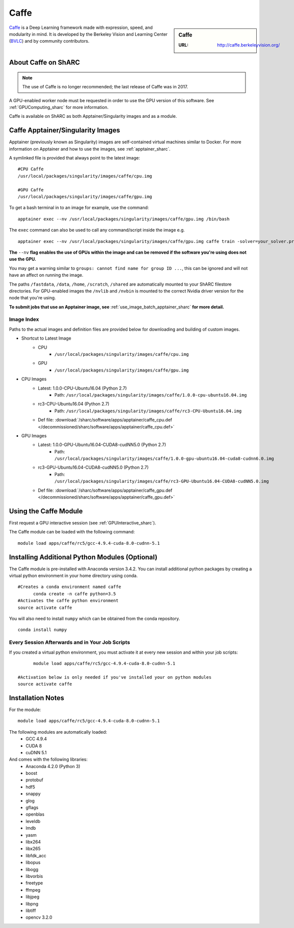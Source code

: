 .. _caffe_sharc:

Caffe
=====

.. sidebar:: Caffe

   :URL: http://caffe.berkeleyvision.org/

`Caffe <http://caffe.berkeleyvision.org/>`_ is a Deep Learning framework made with expression, speed, and modularity in mind. It is developed by the Berkeley Vision and Learning Center (`BVLC <http://bvlc.eecs.berkeley.edu/>`_) and by community contributors.

About Caffe on ShARC
--------------------

.. note::

   The use of Caffe is no longer recommended; the last release of Caffe was in 2017.

A GPU-enabled worker node must be requested in order to use the GPU version of this software. See :ref:`GPUComputing_sharc` for more information.

Caffe is available on ShARC as both Apptainer/Singularity images and as a module.


Caffe Apptainer/Singularity Images
----------------------------------

Apptainer (previously known as Singularity) images are self-contained virtual machines similar to Docker. For more information on Apptainer and how to use the images, see :ref:`apptainer_sharc`.

A symlinked file is provided that always point to the latest image: ::

  #CPU Caffe
  /usr/local/packages/singularity/images/caffe/cpu.img

  #GPU Caffe
  /usr/local/packages/singularity/images/caffe/gpu.img

To get a bash terminal in to an image for example, use the command: ::

  apptainer exec --nv /usr/local/packages/singularity/images/caffe/gpu.img /bin/bash

The ``exec`` command can also be used to call any command/script inside the image e.g. ::

  apptainer exec --nv /usr/local/packages/singularity/images/caffe/gpu.img caffe train -solver=your_solver.prototxt

**The** ``--nv`` **flag enables the use of GPUs within the image and can be removed if the software you're using does not use the GPU.**

You may get a warning similar to ``groups: cannot find name for group ID ...``, this can be ignored and will not have an affect on running the image.

The paths ``/fastdata``, ``/data``, ``/home``, ``/scratch``, ``/shared`` are automatically mounted to your ShARC filestore directories. For GPU-enabled images the ``/nvlib`` and ``/nvbin`` is mounted to the correct Nvidia driver version for the node that you're using.

**To submit jobs that use an Apptainer image, see** :ref:`use_image_batch_apptainer_sharc` **for more detail.**


Image Index
^^^^^^^^^^^

Paths to the actual images and definition files are provided below for downloading and building of custom images.

* Shortcut to Latest Image
    * CPU
        * ``/usr/local/packages/singularity/images/caffe/cpu.img``
    * GPU
        * ``/usr/local/packages/singularity/images/caffe/gpu.img``
* CPU Images
    * Latest: 1.0.0-CPU-Ubuntu16.04 (Python 2.7)
        * Path: ``/usr/local/packages/singularity/images/caffe/1.0.0-cpu-ubuntu16.04.img``
    * rc3-CPU-Ubuntu16.04 (Python 2.7)
        * Path: ``/usr/local/packages/singularity/images/caffe/rc3-CPU-Ubuntu16.04.img``
    * Def file: :download:`/sharc/software/apps/apptainer/caffe_cpu.def </decommissioned/sharc/software/apps/apptainer/caffe_cpu.def>`
* GPU Images
    * Latest: 1.0.0-GPU-Ubuntu16.04-CUDA8-cudNN5.0 (Python 2.7)
        * Path: ``/usr/local/packages/singularity/images/caffe/1.0.0-gpu-ubuntu16.04-cuda8-cudnn6.0.img``
    * rc3-GPU-Ubuntu16.04-CUDA8-cudNN5.0 (Python 2.7)
        * Path: ``/usr/local/packages/singularity/images/caffe/rc3-GPU-Ubuntu16.04-CUDA8-cudNN5.0.img``
    * Def file: :download:`/sharc/software/apps/apptainer/caffe_gpu.def </decommissioned/sharc/software/apps/apptainer/caffe_gpu.def>`

Using the Caffe Module
----------------------

First request a GPU interactive session (see :ref:`GPUInteractive_sharc`).

The Caffe module can be loaded with the following command:   ::

  module load apps/caffe/rc5/gcc-4.9.4-cuda-8.0-cudnn-5.1

Installing Additional Python Modules (Optional)
-----------------------------------------------

The Caffe module is pre-installed with Anaconda version 3.4.2. You can install additional python packages by creating a virtual python environment in your home directory using conda. ::

  #Creates a conda environment named caffe
	conda create -n caffe python=3.5
  #Activates the caffe python environment
  source activate caffe


You will also need to install ``numpy`` which can be obtained from the conda repository. ::

	conda install numpy


Every Session Afterwards and in Your Job Scripts
^^^^^^^^^^^^^^^^^^^^^^^^^^^^^^^^^^^^^^^^^^^^^^^^
If you created a virtual python environment, you must activate it at every new session and within your job scripts: ::

	module load apps/caffe/rc5/gcc-4.9.4-cuda-8.0-cudnn-5.1

  #Activation below is only needed if you've installed your on python modules
  source activate caffe

Installation Notes
------------------

For the module: ::

  module load apps/caffe/rc5/gcc-4.9.4-cuda-8.0-cudnn-5.1

The following modules are automatically loaded:
  * GCC 4.9.4
  * CUDA 8
  * cuDNN 5.1

And comes with the following libraries:
  * Anaconda 4.2.0 (Python 3)
  * boost
  * protobuf
  * hdf5
  * snappy
  * glog
  * gflags
  * openblas
  * leveldb
  * lmdb
  * yasm
  * libx264
  * libx265
  * libfdk_acc
  * libopus
  * libogg
  * libvorbis
  * freetype
  * ffmpeg
  * libjpeg
  * libpng
  * libtiff
  * opencv 3.2.0
